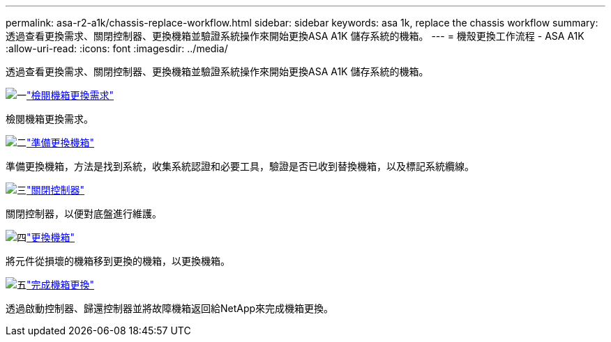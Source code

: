 ---
permalink: asa-r2-a1k/chassis-replace-workflow.html 
sidebar: sidebar 
keywords: asa 1k, replace the chassis workflow 
summary: 透過查看更換需求、關閉控制器、更換機箱並驗證系統操作來開始更換ASA A1K 儲存系統的機箱。 
---
= 機殼更換工作流程 - ASA A1K
:allow-uri-read: 
:icons: font
:imagesdir: ../media/


[role="lead"]
透過查看更換需求、關閉控制器、更換機箱並驗證系統操作來開始更換ASA A1K 儲存系統的機箱。

.image:https://raw.githubusercontent.com/NetAppDocs/common/main/media/number-1.png["一"]link:chassis-replace-requirements.html["檢閱機箱更換需求"]
[role="quick-margin-para"]
檢閱機箱更換需求。

.image:https://raw.githubusercontent.com/NetAppDocs/common/main/media/number-2.png["二"]link:chassis-replace-prepare.html["準備更換機箱"]
[role="quick-margin-para"]
準備更換機箱，方法是找到系統，收集系統認證和必要工具，驗證是否已收到替換機箱，以及標記系統纜線。

.image:https://raw.githubusercontent.com/NetAppDocs/common/main/media/number-3.png["三"]link:chassis-replace-shutdown.html["關閉控制器"]
[role="quick-margin-para"]
關閉控制器，以便對底盤進行維護。

.image:https://raw.githubusercontent.com/NetAppDocs/common/main/media/number-4.png["四"]link:chassis-replace-move-hardware.html["更換機箱"]
[role="quick-margin-para"]
將元件從損壞的機箱移到更換的機箱，以更換機箱。

.image:https://raw.githubusercontent.com/NetAppDocs/common/main/media/number-5.png["五"]link:chassis-replace-complete-system-restore-rma.html["完成機箱更換"]
[role="quick-margin-para"]
透過啟動控制器、歸還控制器並將故障機箱返回給NetApp來完成機箱更換。
